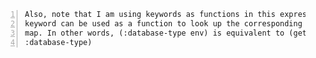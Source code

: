 #+BEGIN_SRC text -n :async :results verbatim code
  Also, note that I am using keywords as functions in this expression. A
  keyword can be used as a function to look up the corresponding value in a
  map. In other words, (:database-type env) is equivalent to (get env
  :database-type)
#+END_SRC